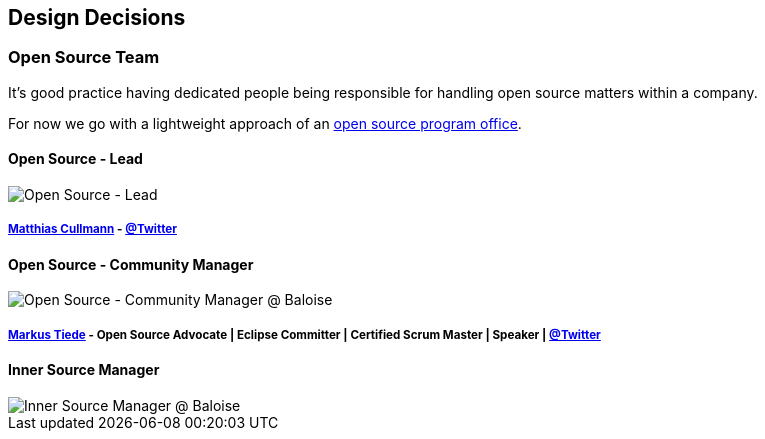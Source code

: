 [[section-design-decisions]]
== Design Decisions

[[section-design-os-team]]
=== Open Source Team

It's good practice having dedicated people being responsible for handling open source matters within a company.

For now we go with a lightweight approach of an https://todogroup.org/guides/create-program/#the-role-of-the-open-source-program-office[open source program office].

==== Open Source - Lead

image::https://pbs.twimg.com/profile_images/935895329072959488/_qPd_hEQ_400x400.jpg[Open Source - Lead]

===== https://github.com/culmat[Matthias Cullmann] - https://twitter.com/culmat[@Twitter]

==== Open Source - Community Manager

image::https://github.com/MarkusTiede/about/raw/master/img/me-circle.png[Open Source - Community Manager @ Baloise]

===== https://github.com/MarkusTiede[Markus Tiede] - Open Source Advocate | Eclipse Committer | Certified Scrum Master | Speaker | https://twitter.com/markustiede[@Twitter]

==== Inner Source Manager

image::https://png.icons8.com/metro/80/000000/decision.png[Inner Source Manager @ Baloise]